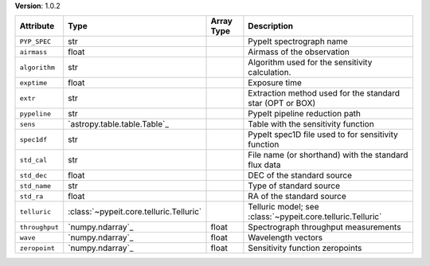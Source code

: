 
**Version**: 1.0.2

==============  =======================================  ==========  ===========================================================
Attribute       Type                                     Array Type  Description                                                
==============  =======================================  ==========  ===========================================================
``PYP_SPEC``    str                                                  PypeIt spectrograph name                                   
``airmass``     float                                                Airmass of the observation                                 
``algorithm``   str                                                  Algorithm used for the sensitivity calculation.            
``exptime``     float                                                Exposure time                                              
``extr``        str                                                  Extraction method used for the standard star (OPT or BOX)  
``pypeline``    str                                                  PypeIt pipeline reduction path                             
``sens``        `astropy.table.table.Table`_                         Table with the sensitivity function                        
``spec1df``     str                                                  PypeIt spec1D file used to for sensitivity function        
``std_cal``     str                                                  File name (or shorthand) with the standard flux data       
``std_dec``     float                                                DEC of the standard source                                 
``std_name``    str                                                  Type of standard source                                    
``std_ra``      float                                                RA of the standard source                                  
``telluric``    :class:`~pypeit.core.telluric.Telluric`              Telluric model; see :class:`~pypeit.core.telluric.Telluric`
``throughput``  `numpy.ndarray`_                         float       Spectrograph throughput measurements                       
``wave``        `numpy.ndarray`_                         float       Wavelength vectors                                         
``zeropoint``   `numpy.ndarray`_                         float       Sensitivity function zeropoints                            
==============  =======================================  ==========  ===========================================================
